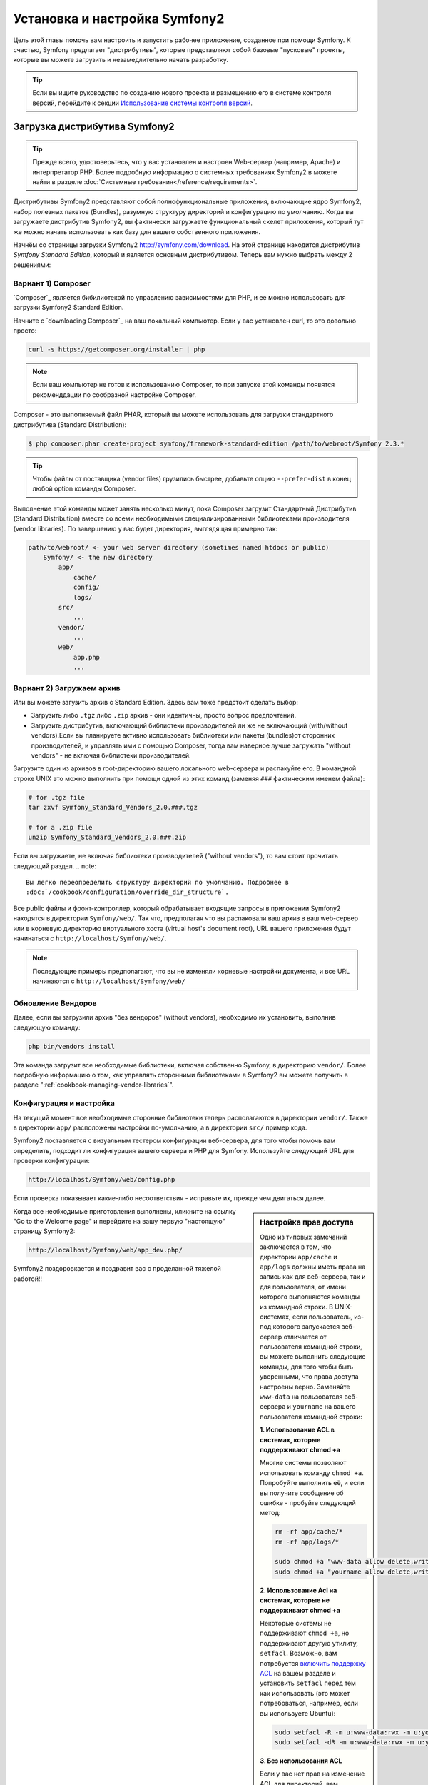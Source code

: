 .. index::
   single: Установка

Установка и настройка Symfony2
==================================

Цель этой главы помочь вам настроить и запустить рабочее приложение, созданное
при помощи Symfony. К счастью, Symfony предлагает "дистрибутивы", которые
представляют собой базовые "пусковые" проекты, которые вы можете загрузить и незамедлительно
начать разработку.

.. tip::

    Если вы ищите руководство по созданию нового проекта и размещению
    его в системе контроля версий, перейдите к секции `Использование системы контроля версий`_.

Загрузка дистрибутива Symfony2
-----------------------------------

.. tip::

    Прежде всего, удостоверьтесь, что у вас установлен и настроен Web-сервер
    (например, Apache) и интерпретатор PHP. Более подробную
    информацию о системных требованиях Symfony2 в можете найти в разделе
    :doc:`Системные требования</reference/requirements>`.

Дистрибутивы Symfony2 представляют собой полнофункциональные приложения,
включающие ядро Symfony2, набор полезных пакетов (Bundles), разумную структуру
директорий и конфигурацию по умолчанию. Когда вы загружаете дистрибутив Symfony2,
вы фактически загружаете функциональный скелет приложения, который тут же
можно начать использовать как базу для вашего собственного приложения.

Начнём со страницы загрузки Symfony2 `http://symfony.com/download`_.
На этой странице находится дистрибутив *Symfony Standard Edition*,
который и является основным дистрибутивом. Теперь вам нужно выбрать между 2 решениями:

Вариант 1) Composer
~~~~~~~~~~~~~~~~~~

`Composer`_ является бибилиотекой по управлению зависимостями для PHP, и ее можно использовать 
для загрузки Symfony2 Standard Edition.

Начните с `downloading Composer`_ на ваш локальный компьютер. Если у вас установлен curl,
то это довольно просто:

.. code-block:: bash

    curl -s https://getcomposer.org/installer | php

.. note::

    Если ваш компьютер не готов к использованию Composer, то при запуске этой команды 
    появятся рекоменддации по сообразной настройке  Composer.
    

Composer - это выполняемый файл PHAR, который вы можете использовать для загрузки 
стандартного дистрибутива (Standard Distribution):

.. code-block:: bash

    $ php composer.phar create-project symfony/framework-standard-edition /path/to/webroot/Symfony 2.3.*

.. tip::

    Чтобы файлы от поставщика (vendor files) грузились быстрее, добавьте опцию ``--prefer-dist`` 
    в конец любой option команды Composer.

Выполнение этой команды может занять несколько минут, пока Composer загрузит Стандартный Дистрибутив 
(Standard Distribution) вместе со всеми необходимыми специализированными библиотеками производителя 
(vendor libraries). По завершению у вас будет директория, выглядящая примерно так:

.. code-block:: text

    path/to/webroot/ <- your web server directory (sometimes named htdocs or public)
        Symfony/ <- the new directory
            app/
                cache/
                config/
                logs/
            src/
                ...
            vendor/
                ...
            web/
                app.php
                ...
Вариант 2) Загружаем архив
~~~~~~~~~~~~~~~~~~~~~~~~~~~~~

Или вы можете загузить архив с Standard Edition. Здесь вам тоже предстоит сделать выбор:


* Загрузить либо ``.tgz`` либо ``.zip`` архив - они идентичны, просто вопрос предпочтений.

* Загрузить дистрибутив, включающий библиотеки производителей ли же не включающий
  (with/without vendors).Если вы планируете активно использовать библиотеки или пакеты (bundles)от 
  сторонних производителей, и управлять ими с помощью  Composer, тогда вам наверное лучше загружать
  "without vendors" - не включая библиотеки производителей.

Загрузите один из архивов в root-директорию вашего локального web-сервера
и распакуйте его. В командной строке UNIX это можно выполнить при помощи
одной из этих команд (заменяя ``###`` фактическим именем файла):

.. code-block:: bash

    # for .tgz file
    tar zxvf Symfony_Standard_Vendors_2.0.###.tgz

    # for a .zip file
    unzip Symfony_Standard_Vendors_2.0.###.zip
    
    
Если вы загружаете, не включая библиотеки производителей ("without vendors"), 
то вам стоит прочитать следующий раздел.
.. note::

    Вы легко переопределить структуру директорий по умолчанию. Подробнее в
    :doc:`/cookbook/configuration/override_dir_structure`.

Все public файлы и фронт-контроллер, который обрабатывает входящие запросы
в приложении Symfony2 находятся в директории ``Symfony/web/``. Так что, предполагая что вы 
распаковали ваш архив в ваш web-сервер  или в корневую директорию виртуального хоста (virtual 
host's document root), URL вашего приложения будут начинаться с ``http://localhost/Symfony/web/``.

.. note::

    Последующие примеры предполагают, что вы не изменяли корневые настройки документа, и все URL
    начинаются с ``http://localhost/Symfony/web/``

.. _installation-updating-vendors:


Обновление Вендоров
~~~~~~~~~~~~~~~~

Далее, если вы загрузили архив "без вендоров" (without vendors), необходимо их
установить, выполнив следующую команду:

.. code-block:: bash

    php bin/vendors install

Эта команда загрузит все необходимые библиотеки, включая собственно Symfony,
в директорию ``vendor/``. Более подробную информацию о том, как управлять сторонними
библиотеками в Symfony2 вы можете получить в разделе ":ref:`cookbook-managing-vendor-libraries`".

Конфигурация и настройка
~~~~~~~~~~~~~~~~~~~~~~~

На текущий момент все необходимые сторонние библиотеки теперь располагаются
в директории ``vendor/``. Также в директории ``app/`` расположены настройки по-умолчанию,
а в директории ``src/`` пример кода.

Symfony2 поставляется с визуальным тестером конфигурации веб-сервера, для того чтобы
помочь вам определить, подходит ли конфигурация вашего сервера и PHP для Symfony.
Используйте следующий URL для проверки конфигурации:

.. code-block:: text

    http://localhost/Symfony/web/config.php

Если проверка показывает какие-либо несоответствия - исправьте их, прежде чем двигаться далее.

.. sidebar:: Настройка прав доступа

    Одно из типовых замечаний заключается в том, что директории ``app/cache``
    и ``app/logs`` должны иметь права на запись как для веб-сервера, так и
    для пользователя, от имени которого выполняются команды из командной
    строки. В UNIX-системах, если пользователь, из-под которого запускается
    веб-сервер отличается от пользователя командной строки, вы можете выполнить
    следующие команды, для того чтобы быть уверенными, что права доступа
    настроены верно. Заменяйте ``www-data`` на пользователя веб-сервера и
    ``yourname`` на вашего пользователя командной строки:

    **1. Использование ACL в системах, которые поддерживают chmod +a**

    Многие системы позволяют использовать команду ``chmod +a``. Попробуйте
    выполнить её, и если вы получите сообщение об ошибке - пробуйте следующий
    метод:

    .. code-block:: bash

        rm -rf app/cache/*
        rm -rf app/logs/*

        sudo chmod +a "www-data allow delete,write,append,file_inherit,directory_inherit" app/cache app/logs
        sudo chmod +a "yourname allow delete,write,append,file_inherit,directory_inherit" app/cache app/logs

    **2. Использование Acl на системах, которые не поддерживают chmod +a**

    Некоторые системы не поддерживают ``chmod +a``, но поддерживают другую
    утилиту, ``setfacl``. Возможно, вам потребуется `включить поддержку ACL`_
    на вашем разделе и установить ``setfacl`` перед тем как использовать
    (это может потребоваться, например, если вы используете Ubuntu):

    .. code-block:: bash

        sudo setfacl -R -m u:www-data:rwx -m u:yourname:rwx app/cache app/logs
        sudo setfacl -dR -m u:www-data:rwx -m u:yourname:rwx app/cache app/logs

    **3. Без использования ACL**

    Если у вас нет прав на изменение ACL для директорий, вам потребуется
    изменить umask таким образом, чтобы директории cache и log были доступны
    на запись группе или же всем (world-writable) в зависимости от того находятся
    ли пользователи веб-сервера и командной строки в одной группе или нет.
    Для этого нужно вставить следующую строчку в начало файлов ``app/console``,
    ``web/app.php`` и ``web/app_dev.php``:

    .. code-block:: php

        umask(0002); // Разрешает использовать права 0775

        // или

        umask(0000); // Разрешает использовать права 0777

    Имейте в виду, что использование ACL предпочтительнее, когда вы
    имеете доступ к ним на сервере, потому что смена umask не является
    thread-safe.

Когда все необходимые приготовления выполнены, кликните на ссылку "Go to the Welcome page"
и перейдите на вашу первую "настоящую" страницу Symfony2:

.. code-block:: text

    http://localhost/Symfony/web/app_dev.php/

Symfony2 поздоровкается и поздравит вас с проделанной тяжелой работой!!

.. image:: /images/quick_tour/welcome.jpg

Начало разработки
---------------------

Теперь, когда мы имеем настроенное Symfony2 приложение, вы можете
начать разработку. Ваш дистрибутив может содержать примеры кода -
прочтите файл ``README.rst`` из дистрибутива (это обычный текстовый файл)
для того чтобы ознакомиться с тем, какие примеры включены в данный дистрибутив
и как их можно будет удалить позднее.

Если вы новичок в Symfony, ознакомьтесь с руководством ":doc:`page_creation`",
где вы узнаете, как создавать страницы, изменять настройки и вообще делать всё
необходимое для создания нового приложения.

Использование системы контроля версий
--------------------

Если вы используете систему контроля версий типа ``Git`` или ``Subversion``,
вы можете настроить вашу систему и начать коммитить ваш проект как вы это
делаете обычно. Symfony Standard - это точка отсчёта для вашего нового проекта.

Более подробные инструкции о том, как лучше всего настроить проект для
хранения в git, загляните сюда: :doc:`/cookbook/workflow/new_project_git`.

Игнорируем директорию ``vendor/``
~~~~~~~~~~~~~~~~~~~~~~~~~~~~~~~~~~

Если вы загрузили архив *без вендоров* вы можете спокойно игнорить директорию
``vendor/`` целиком и не коммитить её содержимое в систему контроля версий.
В ``Git`` этого можно добиться, создав файл ``.gitignore`` и добавив в него
следующую строку:

.. code-block:: text

    vendor/

После этого директория vendor не будет участвовать в коммитах. Это здорово
(правда-правда!), потому что когда кто-то еще клонирует или выгрузит ваш проект
он сможет запросто выполнить скрипт ``php bin/vendors install`` и загрузить
все необходимые библиотеки.

.. _`включить поддержку ACL`: https://help.ubuntu.com/community/FilePermissions#ACLs
.. _`http://symfony.com/download`: http://symfony.com/download
.. _`Git`: http://git-scm.com/
.. _`GitHub Bootcamp`: http://help.github.com/set-up-git-redirect
